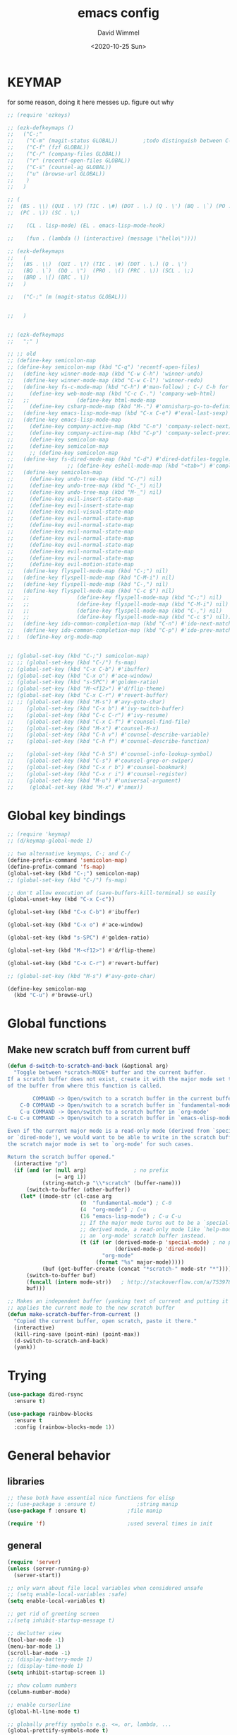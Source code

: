 #+TITLE: emacs config
#+AUTHOR: David Wimmel
#+DATE: <2020-10-25 Sun>
#+LANGUAGE: en

* TODO remind                                                      :noexport:
- [ ] emacs 27 has built in tab support. Consider re-implementing eshring with this
- [ ] add gnus
- [ ] display-fill-column-indicator-mode
- [ ] so-long-mode !!!!
- [ ] change color of leuven's modebar in inactive windows so that it can still be read.
- [ ] `hide-show-minor-mode' can be used for code folding
- [ ] dired should compress files asynchronously
- [ ] setup lsp-mode
- [ ] something better than irony for c/c++
- [ ] images in org files should be embedded as base64 strings in html export
- [ ] figure out why org isn't working with xdg-open
- [ ] fix dired-collapse-mode from breaking j -> dired-goto-file
- [ ] fix the shitty man prompt. make it so different manuals are expanded in
  the first selection and it doesn't drop down to another selection list e.g:
  - malloc(1)
  - malloc(3)
  - malloc(3p) ...
- [ ] make all shell execs static (i.e. save contents to file and load that file.)
* KEYMAP
for some reason, doing it here messes up. figure out why
#+begin_src emacs-lisp
  ;; (require 'ezkeys)

  ;; (ezk-defkeymaps ()
  ;;   ("C-;"
  ;;    ("C-m" (magit-status GLOBAL))        ;todo distinguish between C-m and RET
  ;;    ("C-f" (fzf GLOBAL))
  ;;    ("C-/" (company-files GLOBAL))
  ;;    ("r" (recentf-open-files GLOBAL))
  ;;    ("C-s" (counsel-ag GLOBAL))
  ;;    ("u" (browse-url GLOBAL))
  ;;    )
  ;;   )

  ;; (
  ;;  (BS . \\) (QUI . \?) (TIC . \#) (DOT . \.) (Q . \') (BQ . \`) (PO . \()
  ;;  (PC . \)) (SC . \;)

  ;;    (CL . lisp-mode) (EL . emacs-lisp-mode-hook)

  ;;    (fun . (lambda () (interactive) (message \"hello\"))))

  ;; (ezk-defkeymaps
  ;;   (
  ;;   (BS . \\)  (QUI . \?) (TIC . \#) (DOT . \.) (Q . \')
  ;;   (BQ . \`)  (DQ . \")  (PRO . \() (PRC . \)) (SCL . \;)
  ;;   (BRO . \[) (BRC . \])
  ;;   )

  ;;   ("C-;" (m (magit-status GLOBAL)))


  ;;   )


  ;; (ezk-defkeymaps
  ;;   ";" )

  ;; ;; old
  ;; (define-key semicolon-map
  ;; (define-key semicolon-map (kbd "C-q") 'recentf-open-files)
  ;;   (define-key winner-mode-map (kbd "C-w C-h") 'winner-undo)
  ;;   (define-key winner-mode-map (kbd "C-w C-l") 'winner-redo)
  ;;   (define-key fs-c-mode-map (kbd "C-h") #'man-follow) ; C-/ C-h for man follow
  ;;     (define-key web-mode-map (kbd "C-c C-.") 'company-web-html)
  ;;   ;;               (define-key html-mode-map
  ;;     (define-key csharp-mode-map (kbd "M-.") #'omnisharp-go-to-definition)
  ;;   (define-key emacs-lisp-mode-map (kbd "C-x C-e") #'eval-last-sexp)
  ;;   (define-key emacs-lisp-mode-map
  ;;     (define-key company-active-map (kbd "C-n") 'company-select-next)
  ;;     (define-key company-active-map (kbd "C-p") 'company-select-previous)
  ;;     (define-key semicolon-map
  ;;     (define-key semicolon-map
  ;;     ;; (define-key semicolon-map
  ;;   (define-key fs-dired-mode-map (kbd "C-d") #'dired-dotfiles-toggle)
  ;;                 ;; (define-key eshell-mode-map (kbd "<tab>") #'completion-at-point)
  ;;   (define-key semicolon-map
  ;;     (define-key undo-tree-map (kbd "C-/") nil)
  ;;     (define-key undo-tree-map (kbd "C-_") nil)
  ;;     (define-key undo-tree-map (kbd "M-_") nil)
  ;;     (define-key evil-insert-state-map
  ;;     (define-key evil-insert-state-map
  ;;     (define-key evil-visual-state-map
  ;;     (define-key evil-normal-state-map
  ;;     (define-key evil-normal-state-map
  ;;     (define-key evil-normal-state-map
  ;;     (define-key evil-normal-state-map
  ;;     (define-key evil-normal-state-map
  ;;     (define-key evil-normal-state-map
  ;;     (define-key evil-normal-state-map
  ;;     (define-key evil-motion-state-map
  ;;   (define-key flyspell-mode-map (kbd "C-;") nil)
  ;;   (define-key flyspell-mode-map (kbd "C-M-i") nil)
  ;;   (define-key flyspell-mode-map (kbd "C-,") nil)
  ;;   (define-key flyspell-mode-map (kbd "C-c $") nil)
  ;;   ;;               (define-key flyspell-mode-map (kbd "C-;") nil)
  ;;   ;;               (define-key flyspell-mode-map (kbd "C-M-i") nil)
  ;;   ;;               (define-key flyspell-mode-map (kbd "C-,") nil)
  ;;   ;;               (define-key flyspell-mode-map (kbd "C-c $") nil)))
  ;;   (define-key ido-common-completion-map (kbd "C-n") #'ido-next-match)
  ;;   (define-key ido-common-completion-map (kbd "C-p") #'ido-prev-match)
  ;; :  (define-key org-mode-map


  ;; (global-set-key (kbd "C-;") semicolon-map)
  ;; ;; (global-set-key (kbd "C-/") fs-map)
  ;; (global-set-key (kbd "C-x C-b") #'ibuffer)
  ;; (global-set-key (kbd "C-x o") #'ace-window)
  ;; (global-set-key (kbd "s-SPC") #'golden-ratio)
  ;; (global-set-key (kbd "M-<f12>") #'d/flip-theme)
  ;; (global-set-key (kbd "C-x C-r") #'revert-buffer)
  ;; ;; (global-set-key (kbd "M-s") #'avy-goto-char)
  ;;    (global-set-key (kbd "C-x b") #'ivy-switch-buffer)
  ;;    (global-set-key (kbd "C-c C-r") #'ivy-resume)
  ;;    (global-set-key (kbd "C-x C-f") #'counsel-find-file)
  ;;    (global-set-key (kbd "M-x") #'counsel-M-x)
  ;;    (global-set-key (kbd "C-h v") #'counsel-describe-variable)
  ;;    (global-set-key (kbd "C-h f") #'counsel-describe-function)

  ;;    (global-set-key (kbd "C-h S") #'counsel-info-lookup-symbol)
  ;;    (global-set-key (kbd "C-s") #'counsel-grep-or-swiper)
  ;;    (global-set-key (kbd "C-x r b") #'counsel-bookmark)
  ;;    (global-set-key (kbd "C-x r i") #'counsel-register)
  ;;    (global-set-key (kbd "M-u") #'universal-argument)
  ;;     (global-set-key (kbd "M-x") #'smex))
#+end_src
* Global key bindings
#+BEGIN_SRC emacs-lisp
  ;; (require 'keymap)
  ;; (d/keymap-global-mode 1)

  ;; two alternative keymaps, C-; and C-/
  (define-prefix-command 'semicolon-map)
  (define-prefix-command 'fs-map)
  (global-set-key (kbd "C-;") semicolon-map)
  ;; (global-set-key (kbd "C-/") fs-map)

  ;; don't allow execution of (save-buffers-kill-terminal) so easily
  (global-unset-key (kbd "C-x C-c"))

  (global-set-key (kbd "C-x C-b") #'ibuffer)

  (global-set-key (kbd "C-x o") #'ace-window)

  (global-set-key (kbd "s-SPC") #'golden-ratio)

  (global-set-key (kbd "M-<f12>") #'d/flip-theme)

  (global-set-key (kbd "C-x C-r") #'revert-buffer)

  ;; (global-set-key (kbd "M-s") #'avy-goto-char)

  (define-key semicolon-map
    (kbd "C-u") #'browse-url)
#+END_SRC
* Global functions
** Make new scratch buff from current buff
#+BEGIN_SRC emacs-lisp
  (defun d-switch-to-scratch-and-back (&optional arg)
    "Toggle between *scratch-MODE* buffer and the current buffer.
  If a scratch buffer does not exist, create it with the major mode set to that
  of the buffer from where this function is called.

          COMMAND -> Open/switch to a scratch buffer in the current buffer's major mode
      C-0 COMMAND -> Open/switch to a scratch buffer in `fundamental-mode'
      C-u COMMAND -> Open/switch to a scratch buffer in `org-mode'
  C-u C-u COMMAND -> Open/switch to a scratch buffer in `emacs-elisp-mode'

  Even if the current major mode is a read-only mode (derived from `special-mode'
  or `dired-mode'), we would want to be able to write in the scratch buffer. So
  the scratch major mode is set to `org-mode' for such cases.

  Return the scratch buffer opened."
    (interactive "p")
    (if (and (or (null arg)               ; no prefix
                 (= arg 1))
             (string-match-p "\\*scratch" (buffer-name)))
        (switch-to-buffer (other-buffer))
      (let* ((mode-str (cl-case arg
                         (0  "fundamental-mode") ; C-0
                         (4  "org-mode") ; C-u
                         (16 "emacs-lisp-mode") ; C-u C-u
                         ;; If the major mode turns out to be a `special-mode'
                         ;; derived mode, a read-only mode like `help-mode', open
                         ;; an `org-mode' scratch buffer instead.
                         (t (if (or (derived-mode-p 'special-mode) ; no prefix
                                    (derived-mode-p 'dired-mode))
                                "org-mode"
                              (format "%s" major-mode)))))
             (buf (get-buffer-create (concat "*scratch-" mode-str "*"))))
        (switch-to-buffer buf)
        (funcall (intern mode-str))   ; http://stackoverflow.com/a/7539787/1219634
        buf)))

  ;; Makes an independent buffer (yanking text of current and putting it in a new one)
  ;; applies the current mode to the new scratch buffer
  (defun make-scratch-buffer-from-current ()
    "Copied the current buffer, open scratch, paste it there."
    (interactive)
    (kill-ring-save (point-min) (point-max))
    (d-switch-to-scratch-and-back)
    (yank))
#+END_SRC
* Trying
#+BEGIN_SRC emacs-lisp
  (use-package dired-rsync
    :ensure t)

  (use-package rainbow-blocks
    :ensure t
    :config (rainbow-blocks-mode 1))
#+END_SRC
* General behavior
** libraries
#+BEGIN_SRC emacs-lisp
  ;; these both have essential nice functions for elisp
  ;; (use-package s :ensure t)             ;string manip
  (use-package f :ensure t)             ;file manip

  (require 'f)                          ;used several times in init
#+END_SRC
** general
#+BEGIN_SRC emacs-lisp
  (require 'server)
  (unless (server-running-p)
    (server-start))

  ;; only warn about file local variables when considered unsafe
  ;; (setq enable-local-variables :safe)
  (setq enable-local-variables t)

  ;; get rid of greeting screen
  ;;(setq inhibit-startup-message t)

  ;; declutter view
  (tool-bar-mode -1)
  (menu-bar-mode 1)
  (scroll-bar-mode -1)
  ;; (display-battery-mode 1)
  ;; (display-time-mode 1)
  (setq inhibit-startup-screen 1)

  ;; show column numbers
  (column-number-mode)

  ;; enable cursorline
  (global-hl-line-mode t)

  ;; globally preffiy symbols e.g. <=, or, lambda, ...
  (global-prettify-symbols-mode t) 

  ;; highlight matching paren when point is on top of one. Applies to braces, brackets, etc.
  (show-paren-mode 1)
  (setq show-paren-style 'expression)

  ;; wrap lines somewhat intelligently. Would still like some sort of indentation of wrapped line
  (setq-default word-wrap t)

  ;; x clipboard support
  (setq select-enable-clipboard t)
  (setq x-select-enable-clipboard-manager t)

  ;; C-; C-q open recent files
  (recentf-mode)
  (define-key semicolon-map (kbd "C-q") 'recentf-open-files)

  (setq ring-bell-function 'ignore)

  ;; alias yes-or-no-p function to y-or-n-p function
  (defalias 'yes-or-no-p 'y-or-n-p)

  ;; leave off unless and locally set to t dependent on language.
  (setq-default indent-tabs-mode nil)

  ;; make 80 the horizontal char limit
  (setq-default fill-column 80)

  ;; default window dimensions 130x150 and 200 pixels down. X unspecified. This
  ;; works for emacsclient as well
  (when (display-graphic-p)
    (setq default-frame-alist
          '((width . 130)
            (height . 150)
            (top . 200))))

  ;; make firefox-developer-edition default browser
  (setq browse-url-generic-program "chromium"
        browse-url-browser-function #'browse-url-generic)

  (setq enable-recursive-minibuffers t)

  ;; hack in emacs 27.1 to make buffers with really long lines not cause ruin
  (global-so-long-mode)
#+END_SRC
** file mode associations
#+BEGIN_SRC emacs-lisp
  (add-to-list 'auto-mode-alist '("\\.service\\'" . conf-mode))
  (add-to-list 'auto-mode-alist '("\\.rules\\'" . conf-mode))
  (add-to-list 'auto-mode-alist '("\\.bashrc\\'" . shell-script-mode))
  (add-to-list 'auto-mode-alist '("\\.zshrc\\'" . shell-script-mode))
  (add-to-list 'auto-mode-alist '("\\.yml\\'" . conf-mode))
  (add-to-list 'auto-mode-alist '("\\.ps1\\'" . conf-mode))

  (add-to-list 'auto-mode-alist '("\\.csproj\\'" . xml-mode))
#+END_SRC
** file backup
We are using [[undo-tree][undo-tree]] for persistent undo to ./undo-tree-hist/.

#+BEGIN_SRC emacs-lisp
  ;; not autosave and no lock files. But do backup to specific dir
  (setq make-backup-files t
        auto-save-default nil
        create-lockfiles nil)

  (when (not (f-exists? "~/.emacs.d/backups"))
        (mkdir "~/.emacs.d/backups"))

  (setq backup-by-copying t
        backup-directory-alist
        '(("." . "~/.emacs.d/backups"))
        delete-old-versions t
        kept-new-versions 3
        kept-old-versions 2
        version-control t)
#+END_SRC
** navigation and windows
#+BEGIN_SRC emacs-lisp
  (winner-mode)

  ;; vim style bindings
  (define-key winner-mode-map (kbd "C-w C-h") 'winner-undo)
  (define-key winner-mode-map (kbd "C-w C-l") 'winner-redo)

  ;; avy for faster navigation inside and outside buffers
  (use-package avy
    :ensure t
    :config
    (setq avy-keys '(?a ?s ?d ?f ?g
                       ?h ?j ?k ?l ?\;
                       ?q ?w ?e ?r ?t
                       ?u ?i ?o ?p
                       ?m ?n)))

  ;; a non-directional way to switch windows
  (use-package ace-window
    :ensure t
    :config
    (setq aw-keys '(?a ?s ?d ?f ?g
                       ?h ?j ?k ?l ?\;
                       ?q ?w ?e ?r ?t
                       ?u ?i ?o ?p
                       ?m ?n)))

  ;resizes windows to the golden ratio
  (use-package golden-ratio
    :ensure t)
#+END_SRC
** etc                                                             :disabled:
#+BEGIN_SRC emacs-lisp
  ;; (use-package markdown-mode
  ;;   :ensure t
  ;;   :mode (("README\\.md\\'" . gfm-mode)
  ;;          ("\\.md\\'" . markdown-mode)
  ;;          ("\\.markdown\\'" . markdown-mode))
  ;;   :init
  ;;   (setq markdown-command "pandoc -s --quiet"))
#+END_SRC
** fonts                                                           :disabled:
#+BEGIN_SRC emacs-lisp :tangle no
  (custom-set-faces
   '(default ((t (:inherit nil
                           :stipple nil
                           :inverse-video nil
                           :box nil
                           :strike-through nil
                           :overline nil
                           :underline nil
                           :slant normal
                           :weight normal
                           :height 50
                           :width normal
                           :family "xos4 Terminus")))))
  (require 'org)
  ;; terminus doens't have italics or bold
  (add-to-list 'org-emphasis-alist
              '("*" . ((t (:background "yellow" :foreground "black"))))) ;org bold
  (add-to-list 'org-emphasis-alist
              '("~" . ((t (:background "black" :foreground "green"))))) ;org code
#+END_SRC
** visual
#+BEGIN_SRC emacs-lisp
  (use-package diminish
    :ensure t)

  (use-package which-key
    :ensure t
    :config
    (which-key-mode)
    (diminish 'which-key-mode)
    :after
    (diminish))

  ;; easily see cursor
  (use-package beacon
    :ensure t
    :config
    (beacon-mode 1)
    (diminish 'beacon-mode)
    :after (diminish))

  (use-package rainbow-delimiters
    :ensure t
    :init
    (add-hook 'prog-mode-hook #'rainbow-delimiters-mode))

  (use-package rainbow-mode
    :ensure t)

  ;; (use-package gruvbox-theme :ensure t)
  ;; (use-package modus-operandi-theme :ensure t :config (load-theme 'modus-operandi t))
  ;; (use-package modus-vivendi-theme :ensure t)

  ;; (add-to-list 'custom-theme-load-path "~/.emacs.d/themes/gruvbox")

  (require 'better-theme-switching)
  (d-defthemes
   (leuven
    :before
    ((mapc #'disable-theme custom-enabled-themes) ;disable all themes currently enabled
     )

    :after
    ((custom-set-faces '(ivy-current-match ((((class color) (background light))
                                             (:background "#1a4b77" :foreground "white" :extend t))
                                            (((class color) (background dark))
                                             (:background "#65a7e2" :foreground "black" :extend t)))))
     (message "==loaded light theme")
     ))

   (spacemacs-dark
    :before
    ((mapc #'disable-theme custom-enabled-themes)
     )

    :after
    ((custom-set-faces
      ;; bright green ivy selection
      '(ivy-current-match ((t (:foreground "chartreuse3" :underline t :weight bold)))))

     (message "==loaded dark theme"))
    ))

  ;; loads first theme. Subsequent calls load the next
  (d-load-next-theme)
#+END_SRC
* TODO Mode specific
** langs
*** C,C++,Objective-C
In order to get the irony c/c++ completion server to work, you'll need to run M-x
irony-install-server. This runs a cmake command on a file in ./elpa/company-<version>. In order for
this command to succeed, you will need the following packages:
- *clang* (pacman: extra/clang)
- *llvm* (pacman: extra/llvm)
- *cmake*, obviously (pacman: extra/cmake, extra/extra-cmake-modules)
You'll can tell if it's working by making a basic struct, x. Declare a variable, v, of type x. Then
literally type "v." to begin referencing a member of v. You should see a popup like below showing
all the members of x and their type.

k.
 +----------------------------+
 | memb -> unsigned char [10] |
 | memb2 -> unsigned char     |
 +----------------------------+
#+BEGIN_SRC emacs-lisp :noweb yes
  ;; C, C++, Objective-C completion
  ;; this takes care of loading the irony server as well. It integrates with
  ;; company
  (use-package company-irony
    :ensure t
    :after (company)
    :config
    (require 'irony)
    (add-hook 'c++-mode-hook #'irony-mode)
    ;; (add-hook 'c-mode-hook #'irony-mode)
    (add-hook 'objc-mode-hook #'irony-mode)
    (add-hook 'irony-mode-hook #'irony-cdb-autosetup-compile-options)
    (add-to-list 'company-backends #'company-irony))

  ;; eldoc support in c modes
  (use-package irony-eldoc
    :ensure t
    :after (company-irony)
    :config (add-hook 'irony-mode-hook #'irony-eldoc))

  ;; (add-hook 'c-mode-hook
            ;; #'irony-mode)


  <<fs-c-mode-map>>

  (add-hook 'c-mode-hook
            #'(lambda ()
                (local-set-key (kbd "C-x u") nil) ;don't overwrite this
                (local-set-key (kbd "C-/") fs-c-mode-map)
                ))

  ;; (setq c-default-style "k&r")
  (require 'cc-vars)
  (push '(c-mode . "k&r") c-default-style)
#+END_SRC

Custom keymap for c-mode. Use local-set-key to bind a prefix key from c-mode-hook to this.
#+NAME: fs-c-mode-map
#+BEGIN_SRC emacs-lisp :tangle no
  (defvar fs-c-mode-map
    (let ((map (make-sparse-keymap)))
      (set-keymap-parent map fs-map)
      map)
    "Overrides `fs-map' in c-mode buffers")
  (define-prefix-command 'fs-c-mode-map)

  ;; look up man page at point
  (define-key fs-c-mode-map (kbd "C-h") #'man-follow) ; C-/ C-h for man follow

#+END_SRC
*** web
#+BEGIN_SRC emacs-lisp
  (use-package web-mode
    :ensure t
    :config
    (add-to-list 'auto-mode-alist '("\\.phtml\\'" . web-mode))
    (add-to-list 'auto-mode-alist '("\\.tpl\\.php\\'" . web-mode))
    (add-to-list 'auto-mode-alist '("\\.[agj]sp\\'" . web-mode))
    (add-to-list 'auto-mode-alist '("\\.as[cp]x\\'" . web-mode))
    (add-to-list 'auto-mode-alist '("\\.erb\\'" . web-mode))
    (add-to-list 'auto-mode-alist '("\\.ejs\\'" . web-mode))
    (add-to-list 'auto-mode-alist '("\\.mustache\\'" . web-mode))
    (add-to-list 'auto-mode-alist '("\\.djhtml\\'" . web-mode))
    (add-to-list 'auto-mode-alist '("\\.html?\\'" . web-mode))

    (setq web-mode-markup-indent-offset 2)
    (setq web-mode-css-indent-offset 2)
    (setq web-mode-code-indent-offset 2))

  (use-package company-web
    :ensure t
    :after (company web-mode)
    :config
    (add-to-list 'company-backends #'company-web-html)
    ;; (add-hook 'html-mode #'company-web-html)
    (define-key web-mode-map (kbd "C-c C-.") 'company-web-html)
    (add-to-list 'company-backends #'company-css)
    )


  ;; (add-hook 'html-mode-hook
  ;;           #'(lambda ()
  ;;               (define-key html-mode-map
  ;;                 (kbd "C-c C-.")
  ;;                 #'company-web-html)))
#+END_SRC
*** CL
#+BEGIN_SRC emacs-lisp
  ;; (use-package slime-company
  ;;   :ensure t)
  (add-hook 'slime-mode-hook
            #'(lambda ()
                (setq-local fill-column 100)))
#+END_SRC
*** scheme
Like slime but for scheme. It seems like this is required for org-babel, but haven't confirmed. I
don't think it is, because babel doesn't specify any dependencies to run scheme.
#+begin_src emacs-lisp
  ;; get a repl up with C-C C-z
  (use-package geiser
    :ensure t
    :config
    (setq geiser-active-implementations '(chez))
    (setq geiser-default-implementation 'chez)
    (add-hook 'scheme-mode-hook #'geiser-mode))
#+end_src
*** csharp
#+BEGIN_SRC emacs-lisp
  (use-package omnisharp :ensure t
    :config
    (add-hook 'csharp-mode-hook #'omnisharp)
    (require 'company)
    (add-to-list 'company-backends #'company-omnisharp)
    (add-hook 'csharp-mode-hook #'flycheck-mode)
    (add-hook 'csharp-mode-hook #'eldoc-mode)

    (require 'csharp-mode)
    (define-key csharp-mode-map (kbd "M-.") #'omnisharp-go-to-definition)
    :after (company))
#+END_SRC
*** emacs-lisp
#+begin_src emacs-lisp
  (require 'pp)
  (define-key emacs-lisp-mode-map (kbd "C-x C-e") #'eval-last-sexp)
  (define-key emacs-lisp-mode-map
    (kbd "C-x e") #'pp-eval-last-sexp) ;with universal arg, inserts results at point
#+end_src
*** python                                                         :disabled:
Need to run, M-x jedi:install-server.
This depends on:
- *virtualenv* (pacman: extra/python-virtualenv)
#+BEGIN_SRC emacs-lisp :tangle no
  ;; autocompletion backend for python
  ;; (use-package company-jedi
  ;;   :ensure t
  ;;   :after (company)
  ;;   :config
  ;;   (add-to-list 'company-backends #'company-jedi)
  ;;   (add-hook 'python-mode-hook #'jedi-mode))

  ;; (use-package pydoc
  ;;   :ensure t
  ;;   :after (company-jedi))


  (add-hook 'python-mode-hook
            #'(lambda ()
                (push '("lambda" . λ) prettify-symbols-alist)
                (push '(">=" . ≥) prettify-symbols-alist)
                (push '("<=" . ≤) prettify-symbols-alist)))
#+END_SRC
*** js                                                             :disabled:
#+BEGIN_SRC emacs-lisp :tangle no
  (use-package js2-mode
    :ensure t
    :config
    (add-to-list 'auto-mode-alist '("\\.js\\'" . js2-mode))
    (add-to-list 'interpreter-mode-alist '("node" . js2-mode)))
#+END_SRC
** blimp
#+BEGIN_SRC emacs-lisp
  (use-package blimp :ensure t
    :config
    (add-hook 'image-minor-mode-hook 'blimp-mode))
#+END_SRC
** company
#+BEGIN_SRC emacs-lisp :noweb yes
  ;; in buffer completion framework
  (use-package company
    :ensure t
    :config
    (define-key company-active-map (kbd "C-n") 'company-select-next)
    (define-key company-active-map (kbd "C-p") 'company-select-previous)
    ;; C-; C-/ - force company mode file path completion
    (define-key semicolon-map
      (kbd "C-/")
      #'company-files)

    (global-company-mode 1)
    (diminish 'company-mode)
    :after (diminish))

  (setq company-dabbrev-downcase nil) ;otherwise completion is downcase for plaintext
  (setq company-minimum-prefix-length 3)
  (setq company-tooltip-limit 15)
  ;; if idle delay is non-nil, tramp will hang a lot.
  (setq company-default-idle-delay 0.05)
  (setq company-idle-delay company-default-idle-delay)
  (require 'company)

  (defun toggle-company-idle-delay ()
    (interactive)
    (message "Company Idle Delay %s"
             (propertize (format "%s"
                                 (if company-idle-delay
                                     (setq company-idle-delay nil)
                                   (setq company-idle-delay company-default-idle-delay)))
                         'face '(:foreground "#00FFFF"))))
#+END_SRC
** ivy
#+BEGIN_SRC emacs-lisp
  (use-package ivy
    :ensure t
    :config
    (ivy-mode 1)
    (setq ivy-height 32)                  ;32 candidates
    (global-set-key (kbd "C-x b") #'ivy-switch-buffer)
    (global-set-key (kbd "C-c C-r") #'ivy-resume)

    (setq ivy-use-virtual-buffers t)

    (diminish 'ivy-mode)
    :after (diminish))
#+END_SRC
** swiper
#+BEGIN_SRC emacs-lisp
  (use-package swiper
    :ensure t
    :config
    (setq ivy-use-group-face-if-no-groups nil) ;weird error if you don't do this
    :after (ivy))
#+END_SRC
** counsel
Various completion functions using ivy
#+BEGIN_SRC emacs-lisp
  (use-package counsel
    :ensure t
    :config
    (setq counsel-find-file-at-point t)
    (global-set-key (kbd "C-x C-f") #'counsel-find-file)
    (global-set-key (kbd "M-x") #'counsel-M-x)
    (global-set-key (kbd "C-h v") #'counsel-describe-variable)
    (global-set-key (kbd "C-h f") #'counsel-describe-function)
    (global-set-key (kbd "C-h l") #'counsel-find-library)
    (global-set-key (kbd "C-h S") #'counsel-info-lookup-symbol)
    (global-set-key (kbd "C-s") #'counsel-grep-or-swiper)
    (global-set-key (kbd "C-x r b") #'counsel-bookmark)
    (global-set-key (kbd "C-x r i") #'counsel-register)

    (define-key semicolon-map
      (kbd "C-s") #'counsel-ag)
    ;; using `fzf' instead
    ;; (define-key semicolon-map
      ;; (kbd "C-f") #'counsel-fzf)
    :after (ivy swiper))
#+End_SRC
** dired
#+BEGIN_SRC emacs-lisp :noweb yes
  (setq dired-listing-switches "-Al -v --human-readable")

  ;; additional dired functionality. Comes with emacs
  (require 'dired-x)

  ;; collapses dirs having only 1 item, but still displays the collapsed dir so
  ;; that you can see the full relative path
  ;; TODO: this breaks 'j' -> `dired-goto-file' functionality for collapsed dirs
  ;; (use-package dired-collapse
    ;; :ensure t
    ;; :config (add-hook 'dired-mode-hook #'dired-collapse-mode))

  (setq dired-dwim-target t)

  ;; (setq dired-omit-mode t)                ;this hides .elc among others

  ;; simple function to toggle display of dotfiles in dired
  (defun dired-dotfiles-toggle ()
    "Show/hide dot-files"
    (interactive)
    (when (equal major-mode 'dired-mode)
      (if (or (not (boundp 'dired-dotfiles-show-p)) dired-dotfiles-show-p) ; if currently showing
          (progn
            (set (make-local-variable 'dired-dotfiles-show-p) nil)
            (dired-mark-files-regexp "^\\\.")
            (dired-do-kill-lines))
        (progn (revert-buffer) ; otherwise just revert to re-show
               (set (make-local-variable 'dired-dotfiles-show-p) t)))))

  <<dired-keybindings>>

  (add-hook 'dired-mode-hook
            #'(lambda ()
                (local-set-key (kbd "C-/") fs-dired-mode-map)))
#+END_SRC

#+NAME: dired-keybindings
#+BEGIN_SRC emacs-lisp :tangle no
  (defvar fs-dired-mode-map
    (let ((map (make-sparse-keymap)))
      (set-keymap-parent map fs-map)
      map)
    "Overrides `fs-map' in dired-mode buffers")
  (define-prefix-command 'fs-dired-mode-map)

  (define-key fs-dired-mode-map (kbd "C-d") #'dired-dotfiles-toggle)
#+END_SRC
** doc-view
#+BEGIN_SRC emacs-lisp
  (setq doc-view-resolution 300)

  ;; for viwing pdfs and other things. NOTE, pdf-tools-install only installs when
  ;; not already installed, so this is fine.
  ;; TODO: for some reason, pdf-tool-install was breaking (doc-view-toggle-display)
  ;; (use-package pdf-tools
    ;; :ensure t
    ;; :config
    ;; (pdf-tools-install)
    ;; )
#+END_SRC
** eldoc
#+BEGIN_SRC emacs-lisp
  (setq global-eldoc-mode t)
  (setq eldoc-idle-delay 0.05)        ;reduce time it takes for eldoc to pop up
  (setq eldoc-print-after-edit nil)   ;documentation is show even when not editing
  (setq irony-eldoc-use-unicode nil)  ;OFF: use ∷ and ⇒ instead of :: and =>

  (custom-set-faces
   '(eldoc-highlight-function-argument ((t (:inherit bold
                                                     :foreground "#98971a"
                                                     :height 1.3)))))
#+END_SRC
** TODO eshell
*** main
#+BEGIN_SRC emacs-lisp
  (add-hook 'eshell-mode-hook
            #'(lambda ()
                ;; don't auto complete with company
                (setq-local company-idle-delay nil)
                ;; use default completion instead of pcomplete
                ;; (define-key eshell-mode-map (kbd "<tab>") #'completion-at-point)
                ))
  (setq eshell-prefer-lisp-functions nil)

  ; tab completion in eshell
  (setq eshell-cmpl-cycle-completions nil)

  ;; more quickly traverse to parent directories with regexp match over ../../../../
  (use-package eshell-up
    :ensure t)
#+END_SRC
*** eshell-ring
#+BEGIN_SRC emacs-lisp
  (require 'eshell-ring)
  (global-eshring-mode 1)
#+END_SRC
*** eshell-mods
#+BEGIN_SRC emacs-lisp :noweb yes
  (require 'eshell-mods)

  (setq eshell-aliases-source "~/.zshrc")

  (defun write-eshell-aliases () 
    (interactive)
    (f-write (eshell-parse-aliases eshell-aliases-source
                                   '(("ls" . ("--classify"
                                              "--color=[[:word:]]+"))
                                     ("top" . nil))
                                   ;; "alias top (helm-top)"
                                   "alias up eshell-up $1"
                                   "alias pk eshell-up-peek $1")
             'utf-8 eshell-aliases-file))
#+END_SRC
*** TODO eshell completion                                         :disabled:
*SLOW* This adds about 3 seconds to startup because of all the shell commands. Maybe we should
cache? From https://www.emacswiki.org/emacs/EshellCompletion. Fixes eshell's noncompletion of
sub-commands
#+BEGIN_SRC emacs-lisp :tangle no
  ;;;; sudo completion
  (defun pcomplete/sudo ()
    "Completion rules for the `sudo' command."
    (let ((pcomplete-ignore-case t))
      (pcomplete-here (funcall pcomplete-command-completion-function))
      (while (pcomplete-here (pcomplete-entries)))))

  ;;;; systemctl completion
  (defcustom pcomplete-systemctl-commands
    '("disable" "enable" "status" "start" "restart" "stop" "reenable"
      "list-units" "list-unit-files")
    "p-completion candidates for `systemctl' main commands"
    :type '(repeat (string :tag "systemctl command"))
    :group 'pcomplete)

  (defvar pcomplete-systemd-units
    (split-string
     (shell-command-to-string
      "(systemctl list-units --all --full --no-legend;systemctl list-unit-files --full --no-legend)|while read -r a b; do echo \" $a\";done;"))
    "p-completion candidates for all `systemd' units")

  (defvar pcomplete-systemd-user-units
    (split-string
     (shell-command-to-string
      "(systemctl list-units --user --all --full --no-legend;systemctl list-unit-files --user --full --no-legend)|while read -r a b;do echo \" $a\";done;"))
    "p-completion candidates for all `systemd' user units")

  (defun pcomplete/systemctl ()
    "Completion rules for the `systemctl' command."
    (pcomplete-here (append pcomplete-systemctl-commands '("--user")))
    (cond ((pcomplete-test "--user")
           (pcomplete-here pcomplete-systemctl-commands)
           (pcomplete-here pcomplete-systemd-user-units))
          (t (pcomplete-here pcomplete-systemd-units))))

  ;;;; man completion
  (defvar pcomplete-man-user-commands
    (split-string
     (shell-command-to-string
      "apropos -s 1,3 .|while read -r a b; do echo \" $a\";done;"))
    "p-completion candidates for `man' command")

  (defun pcomplete/man ()
    "Completion rules for the `man' command."
    (pcomplete-here pcomplete-man-user-commands))

  (shell-command-to-string "man man")
#+END_SRC
** fzf
#+BEGIN_SRC emacs-lisp
  ;; set before requiring so as to trigger warning message when these settings don't make sense
  (setq fzf/executable "fzf")
  (setq fzf/wsl nil)                    ;set wsl flag
  (setq fzf/args "-x --prompt='? ' --print-query --query='!^bin !^obj '")

  ;; forked implementation of fzf
  (require 'fzf)

  ;; no evil mode in fzf
  (advice-add 'fzf :after 'turn-off-evil-mode)
  (advice-add 'fzf-git :after 'turn-off-evil-mode)
  (advice-add 'fzf-git-grep :after 'turn-off-evil-mode)
  (advice-add 'fzf-git-files :after 'turn-off-evil-mode)
  (advice-add 'fzf-hg :after 'turn-off-evil-mode)
  (advice-add 'fzf-directory :after 'turn-off-evil-mode)
  (advice-add 'fzf-projectile :after 'turn-off-evil-mode)

  (define-key semicolon-map
    (kbd "C-f") #'fzf)

#+END_SRC
** shell
#+BEGIN_SRC emacs-lisp
  (add-hook 'shell-mode-hook
            #'(lambda ()
                ;; don't use company for auto completion
                (setq-local company-idle-delay nil)))
#+END_SRC
** undo-tree
#+BEGIN_SRC emacs-lisp
  (use-package undo-tree
    :load-path "~/.emacs.d/undo-tree/"
    :ensure t
    :init
    (when (not (f-exists? "~/.emacs.d/undo-tree-hist"))
      (mkdir "~/.emacs.d/undo-tree-hist"))
    :config
    (global-undo-tree-mode 1)

    (defalias #'redo #'undo-tree-redo)
    (defalias #'undo #'undo-tree-undo)

    ;; sets directory where persistent undo history is stored
    (setq undo-tree-history-directory-alist
          '(("." . "~/.emacs.d/undo-tree-hist")))
    (setq undo-tree-auto-save-history t)
    (setq undo-tree-visualizer-diff t)
    (setq undo-tree-visualizer-timestamps t)

    ;; evil provides bindings for these, so they're unnecessary
    (define-key undo-tree-map (kbd "C-/") nil)
    (define-key undo-tree-map (kbd "C-_") nil)
    (define-key undo-tree-map (kbd "M-_") nil)
    (diminish 'undo-tree-mode)
    :after (diminish))
#+END_SRC
** evil
#+BEGIN_SRC emacs-lisp
  (require 'evil-numbers)

  (use-package evil
    :ensure t
    :init
    (setq evil-want-C-u-scroll t  ;set C-u to function as scroll up in evil mode
          evil-want-C-i-jump nil  ;this should fix issues with evil tabbing in org
          evil-want-fine-undo t   ;finer granularity for undo
          evil-want-Y-yank-to-eol t   ;Y yanks to eol instead of stupid whole line
          ;; evil-want-minibuffer t
          )
    ;; Normally bound to `upcase-word', but evil provides gUaw and
    ;; `universal-argument' is more important
    (global-set-key (kbd "M-u") #'universal-argument)
    :config
    (evil-mode 1)
    (setq evil-echo-state nil) ;turn off -- INSERT --, -- VISUAL --, because it ruins eldoc.

    ;; INSERT STATE
    ;; escape from insert state with M-i
    (define-key evil-insert-state-map
      (kbd "M-i") #'evil-normal-state)
    (define-key evil-insert-state-map
      (kbd "C-o") nil)
    ;; VISUAL STATE
    (define-key evil-visual-state-map
      (kbd "M-i") #'evil-normal-state)
    ;; NORMAL STATE
    ;; set vimish-fold-avy as default action for zf
    (define-key evil-normal-state-map
      (kbd "zf") #'vimish-fold-avy)
    (define-key evil-normal-state-map
      (kbd "M-a") #'evil-avy-goto-line)
    (define-key evil-normal-state-map
      (kbd "M-i") #'evil-normal-state-map)
    ;; don't overwrite `xref-find-definitions'
    (define-key evil-normal-state-map
      (kbd "M-.") nil)
    ;; evil-numbers increment and decrement functionality
    (define-key evil-normal-state-map
      (kbd "C-c C-=") #'evil-numbers/inc-at-pt)
    (define-key evil-normal-state-map
      (kbd "C-c +") #'evil-numbers/inc-at-pt)
    (define-key evil-normal-state-map
      (kbd "C-c C--") #'evil-numbers/dec-at-pt)
    ;; MOTION STATE
    ;; have already redefined C-u to `evil-scroll-page-up'
    (define-key evil-motion-state-map
      (kbd "C-b") nil)

    ;; tell evil to not run in these modes
    (nconc evil-emacs-state-modes
           '(dired-mode)
           '(image-mode)
           '(ivy-occur-mode)
           '(epa-key-list-mode epa-key-mode epa-info-mode) ;easy pgp
           )

    ;; force nomral evil state in these modes
    (require 'ivy)
    (setq evil-normal-state-modes
          '(
            grep-mode                   ;so we can use evil to edit with `wgrep'
            ivy-occur-grep-mode         ;so the above works in counsel-ag too
            ))

    :after (ivy))

  ;; vimish fold
  (use-package vimish-fold
    :ensure t)

  ;; evil keybindings to vimish fold zf, za, zd, &c
  (use-package evil-vimish-fold
    :ensure t
    :after (vimish-fold)
    :config
    (evil-vimish-fold-mode)
    (diminish 'evil-vimish-fold-mode)
    :after (diminish evil))
#+END_SRC
** flyspell
- ~[s~ -> goto previous flyspell error
- ~]s~ -> goto next flyspell error
- ~z=~ -> ispell-word
#+BEGIN_SRC emacs-lisp
  ;; auto start flyspell on non programming buffers
  (add-hook 'org-mode-hook #'flyspell-mode)
  (add-hook 'text-mode-hook #'flyspell-mode)

  (require 'flyspell)
  (define-key flyspell-mode-map (kbd "C-;") nil)
  (define-key flyspell-mode-map (kbd "C-M-i") nil)
  (define-key flyspell-mode-map (kbd "C-,") nil)
  (define-key flyspell-mode-map (kbd "C-c $") nil)

  ;; ;; so we need a hook
  ;; (add-hook 'flyspell-mode-hook
  ;;           #'(lambda ()
  ;;               (define-key flyspell-mode-map (kbd "C-;") nil)
  ;;               (define-key flyspell-mode-map (kbd "C-M-i") nil)
  ;;               (define-key flyspell-mode-map (kbd "C-,") nil)
  ;;               (define-key flyspell-mode-map (kbd "C-c $") nil)))

#+END_SRC
** gnuplot
#+BEGIN_SRC emacs-lisp
  (use-package gnuplot :ensure t)
#+END_SRC
** ido                                                             :disabled:
#+BEGIN_SRC emacs-lisp :tangle no
  (require 'ido)
  (require 'ido-hacks "~/.emacs.d/ido-hacks/ido-hacks")
  (ido-mode 1)
  (ido-hacks-mode)

  ;; friendship's over with helm.
  (setq ido-enable-flex-matching t
        ido-everywhere t
        ido-use-filename-at-point 'guess
        ido-create-new-buffer 'always
        ido-virtual-buffers t
        ido-max-window-height 0.25
        ido-show-dot-for-dired t          ;first item is always dired
        ido-use-url-at-point t)

  (setf (elt ido-decorations 2) "\n"
        (elt ido-decorations 3) "\n")

  ;; C-n/C-p for next/prev completion
  (define-key ido-common-completion-map (kbd "C-n") #'ido-next-match)
  (define-key ido-common-completion-map (kbd "C-p") #'ido-prev-match)

  ;; for ido in M-x
  (use-package smex
    :ensure t
    :config
    (global-set-key (kbd "M-x") #'smex))

  ;; also, consider using ivy.
#+END_SRC
** magit
#+BEGIN_SRC emacs-lisp
  (use-package magit
    :ensure t)
#+END_SRC
** org
*** hook
#+NAME:org-hook-vars
#+BEGIN_SRC emacs-lisp :tangle no
  ;; redefines org's definition of paragraph start and end to be compatible with
  ;; evil mode's notion of "a paragraph"
  (setq paragraph-start "\\|[         ]*$"
        paragraph-separate "[   ]*$")

  (setq fill-column 100)
  (setq d/org-default-setup-file "~/.emacs.d/org-default-setup.org")
#+END_SRC

#+NAME:org-hook-funs
#+BEGIN_SRC emacs-lisp :tangle no
  (defun org-insert-today ()
                "Inserts todays date in the following form <1969-12-31 Wed>"
                (interactive)
                (insert (format-time-string "<%Y-%m-%d %a>" (current-time))))

  (define-skeleton org-mode-html-header
    "Inserts skeleton fitting most org-mode files which export to HTML"
    ""
    (format "#+TITLE: %12s\n" (read-string "Title: "))
    "#+AUTHOR:\n"
    "#+EMAIL: nil\n"
    (format "#+DATE: %s\n" (format-time-string "<%Y-%m-%d %a>" (current-time)))
    "#+LANGUAGE: en"\n
    (format "#+SETUPFILE: %s\n"
            (if (y-or-n-p "Custom setup file?")
                (file-relative-name (read-file-name "path: ") default-directory)
              d/org-default-setup-file))
    "#+OPTIONS: html-style:t"\n
    "#+OPTIONS: toc:t"\n
    "#+OPTIONS: tex:t"\n
    "#+OPTIONS: html-postamble:nil"\n
    (let ((todo-kwords ""))
      (loop for kword in (cdar org-todo-keywords)
            do (setq todo-kwords (concat todo-kwords " " kword)))
      (format "#+TODO: %s\n" todo-kwords))
    "#+PROPERTY: header-args :results output"\n
    "#+FILETAGS: :ex1:ex2:")
#+END_SRC

#+BEGIN_SRC emacs-lisp :noweb yes
  (add-hook 'org-mode-hook
            (lambda ()
              <<org-hook-vars>>
              (auto-fill-mode 1) ;automatically break line at `current-fill-column'
              <<org-hook-funs>>))
#+END_SRC

*** general
#+BEGIN_SRC emacs-lisp
  (define-key org-mode-map
    (kbd "C-c C-'")
    'org-babel-expand-src-block)

  (setq org-babel-python-command "python3")

  (org-babel-do-load-languages 'org-babel-load-languages
   '((python . t)
     (C . t)
     ;; (R . t)
     ;; (dot . t)
     (lisp . t)
     (shell . t)
     (scheme . t)
     ;; (awk . t)
     ;; (sed . t)
     (emacs-lisp . t)
     ;; (sql . t)
     ;; (js . t)
     ))

  ;; sets where org-edit-special takes you (C-c ')
  (setq org-src-window-setup 'current-window)

  ;; function (org-show-block-all)
  ;; choose to hide or show blocks on startup
  (setq org-hide-block-startup nil)

  (setq org-todo-keywords '((sequence "TODO" "DOING" "DONE")))

  (setq org-todo-keyword-faces '(("DOING" . "yellow")))

  (setq org-startup-with-inline-images t)

  ;; don't confirm evaluation of src code block
  (setq org-confirm-babel-evaluate nil)

  ;; used by org to produce html files
  (use-package htmlize
    :ensure t)

  ;; emacs speaks statistics. Not exclusively for org, but this is where I'll use
  ;; it.
  ;; (use-package ess
    ;; :ensure t)

  ;; for drawing graphs. Will only really be used in org-mode
  ;; (use-package graphviz-dot-mode
    ;; :ensure t)
#+end_SRC
** restclient                                                      :disabled:
#+BEGIN_SRC emacs-lisp :tangle no
  (use-package restclient
    :ensure t
    :config
    (add-to-list 'auto-mode-alist '("\\.http\\'" . restclient-mode)))
#+END_SRC
** man
#+BEGIN_SRC emacs-lisp

  ;; man completion
  (defadvice man (before my-woman-prompt activate)
    (interactive (progn
                   (require 'woman)
                   (list (woman-file-name nil)))))
#+END_SRC
** SLIME
Superior Lisp Interaction Mode for Emacs
#+BEGIN_SRC emacs-lisp :noweb yes
  (use-package slime
    :ensure t)

  (defun set-inferior-lisp (name)
    (with-temp-buffer
      (let ((res (call-process "which" nil (current-buffer) nil name))
            (output (string-remove-suffix "\n" (buffer-string))))
        (if (= res 0)
            (message "SLIME: inferior lisp, %s, located at %s" name
                     (setq inferior-lisp-program output))
          (message "%S SLIME: tried to located inferior lisp, %s, but got the following error [%s]"
                   res name output)))))

  (set-inferior-lisp "sbcl")

  ;; load "almost all of the popular contribs"
  ;; (setq slime-contribs '(slime-fancy slime-company))

  (slime-setup '(slime-fancy))

  (add-hook 'lisp-mode-hook #'slime-mode)
#+END_SRC
** tramp
#+BEGIN_SRC emacs-lisp
  (setq tramp-default-method "ssh")
#+END_SRC
** vlf
#+BEGIN_SRC emacs-lisp
  (use-package vlf :ensure t
    :config
    (require 'vlf-setup) ;when opening large file, gives a 'v' option for opening with vlf
    )
#+END_SRC
** grep
#+BEGIN_SRC emacs-lisp
  ;; writable `grep'. do a grep and edit it to apply those changes.
  ;; use with `rgrep' to modify multiple files recursively
  (use-package wgrep
    :ensure t)

  ;; wrapper around `ag'
  (use-package wgrep-ag
    :ensure t
    :after (wgrep))
#+END_SRC
** text editing
*** electric paren
#+BEGIN_SRC emacs-lisp
  (setq electric-pair-pairs '((?\( . ?\))
                              (?\[ . ?\])
                              (?\{ . ?\})
                              (?\" . ?\")))
  (electric-pair-mode t)
#+END_SRC
*** yasnippet
#+BEGIN_SRC emacs-lisp
  (use-package yasnippet
    :ensure t
    :config
    (require 'yasnippet)
    (yas-global-mode 1)
    (diminish 'yas-minor-mode)
    :after (diminish))
#+END_SRC
*** abbrevs                                                        :disabled:
#+BEGIN_SRC emacs-lisp :tangle no
  (read-abbrev-file "~/.emacs.d/abbrevs.el")
  (abbrev-mode 1)
#+END_SRC
* list packages
#+NAME: list packages
#+BEGIN_SRC emacs-lisp :results output exports :code :tangle no
  (do* ((rest package-activated-list (cdr rest))
        (curr (car rest) (car rest))
        (i 0 (incf i)))
      ((not rest))
    (print `(,i ,curr)))
#+END_SRC

#+RESULTS: list packages
#+begin_example

(0 ace-window)

(1 avy)

(2 beacon)

(3 blimp)

(4 company-irony)

(5 company-web)

(6 company)

(7 counsel)

(8 csound-mode)

(9 diminish)

(10 dired-quick-sort)

(11 dired-rsync)

(12 eimp)

(13 eshell-up)

(14 evil-numbers)

(15 evil-vimish-fold)

(16 evil)

(17 geiser)

(18 gnuplot)

(19 golden-ratio)

(20 goto-chg)

(21 helm)

(22 helm-core)

(23 highlight)

(24 htmlize)

(25 hydra)

(26 irony-eldoc)

(27 irony)

(28 lv)

(29 magit)

(30 git-commit)

(31 markdown-mode)

(32 multi)

(33 omnisharp)

(34 csharp-mode)

(35 auto-complete)

(36 flycheck)

(37 pkg-info)

(38 epl)

(39 popup)

(40 rainbow-blocks)

(41 rainbow-delimiters)

(42 rainbow-mode)

(43 restclient)

(44 shut-up)

(45 slime)

(46 macrostep)

(47 spacemacs-theme)

(48 swiper)

(49 ivy)

(50 transient)

(51 undo-tree)

(52 use-package)

(53 bind-key)

(54 vimish-fold)

(55 f)

(56 dash)

(57 s)

(58 vlf)

(59 web-completion-data)

(60 web-mode)

(61 wgrep-ag)

(62 wgrep)

(63 which-key)

(64 with-editor)

(65 async)

(66 yasnippet)
#+end_example


